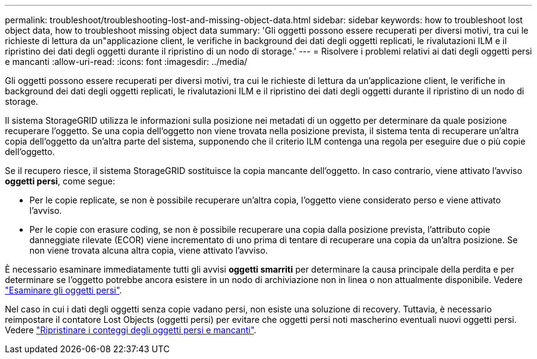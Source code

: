 ---
permalink: troubleshoot/troubleshooting-lost-and-missing-object-data.html 
sidebar: sidebar 
keywords: how to troubleshoot lost object data, how to troubleshoot missing object data 
summary: 'Gli oggetti possono essere recuperati per diversi motivi, tra cui le richieste di lettura da un"applicazione client, le verifiche in background dei dati degli oggetti replicati, le rivalutazioni ILM e il ripristino dei dati degli oggetti durante il ripristino di un nodo di storage.' 
---
= Risolvere i problemi relativi ai dati degli oggetti persi e mancanti
:allow-uri-read: 
:icons: font
:imagesdir: ../media/


[role="lead"]
Gli oggetti possono essere recuperati per diversi motivi, tra cui le richieste di lettura da un'applicazione client, le verifiche in background dei dati degli oggetti replicati, le rivalutazioni ILM e il ripristino dei dati degli oggetti durante il ripristino di un nodo di storage.

Il sistema StorageGRID utilizza le informazioni sulla posizione nei metadati di un oggetto per determinare da quale posizione recuperare l'oggetto. Se una copia dell'oggetto non viene trovata nella posizione prevista, il sistema tenta di recuperare un'altra copia dell'oggetto da un'altra parte del sistema, supponendo che il criterio ILM contenga una regola per eseguire due o più copie dell'oggetto.

Se il recupero riesce, il sistema StorageGRID sostituisce la copia mancante dell'oggetto. In caso contrario, viene attivato l'avviso *oggetti persi*, come segue:

* Per le copie replicate, se non è possibile recuperare un'altra copia, l'oggetto viene considerato perso e viene attivato l'avviso.
* Per le copie con erasure coding, se non è possibile recuperare una copia dalla posizione prevista, l'attributo copie danneggiate rilevate (ECOR) viene incrementato di uno prima di tentare di recuperare una copia da un'altra posizione. Se non viene trovata alcuna altra copia, viene attivato l'avviso.


È necessario esaminare immediatamente tutti gli avvisi *oggetti smarriti* per determinare la causa principale della perdita e per determinare se l'oggetto potrebbe ancora esistere in un nodo di archiviazione non in linea o non attualmente disponibile. Vedere link:../troubleshoot/investigating-lost-objects.html["Esaminare gli oggetti persi"].

Nel caso in cui i dati degli oggetti senza copie vadano persi, non esiste una soluzione di recovery. Tuttavia, è necessario reimpostare il contatore Lost Objects (oggetti persi) per evitare che oggetti persi noti mascherino eventuali nuovi oggetti persi. Vedere link:resetting-lost-and-missing-object-counts.html["Ripristinare i conteggi degli oggetti persi e mancanti"].
